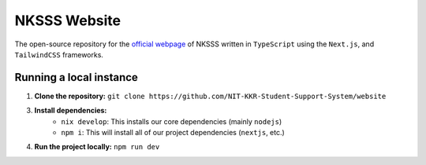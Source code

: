 NKSSS Website
=============

.. image:: https://img.shields.io/npm/v/next?label=next.js&logo=next.js
    :target: https://nextjs.org
    :alt: Next.js version info

.. image:: https://img.shields.io/npm/v/react?label=react&logo=react
    :target: https://reactjs.org
    :alt: React version info

.. image:: https://img.shields.io/npm/v/tailwindcss?label=tailwindcss&logo=tailwindcss
    :target: https://tailwindcss.com
    :alt: Tailwindcss version info

.. image:: https://img.shields.io/npm/v/typescript?label=typescript&logo=typescript
    :target: https://typescriptlang.org
    :alt: TypeScript version info

The open-source repository for the `official webpage <https://nksss.live>`_ of NKSSS written in ``TypeScript`` using the ``Next.js``, and ``TailwindCSS`` frameworks.

Running a local instance
------------------------

1. **Clone the repository:** ``git clone https://github.com/NIT-KKR-Student-Support-System/website``

3. **Install dependencies:**
    - ``nix develop``: This installs our core dependencies (mainly ``nodejs``)
    - ``npm i``: This will install all of our project dependencies (``nextjs``, etc.)

4. **Run the project locally:** ``npm run dev``
